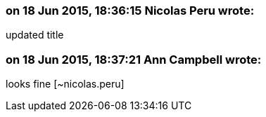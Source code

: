 === on 18 Jun 2015, 18:36:15 Nicolas Peru wrote:
updated title

=== on 18 Jun 2015, 18:37:21 Ann Campbell wrote:
looks fine [~nicolas.peru]

